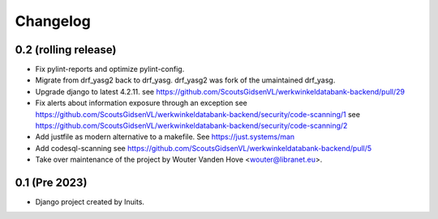 Changelog
=========


0.2 (rolling release)
---------------------

- Fix pylint-reports and optimize pylint-config.

- Migrate from drf_yasg2 back to drf_yasg.
  drf_yasg2 was fork of the umaintained drf_yasg.

- Upgrade django to latest 4.2.11.
  see https://github.com/ScoutsGidsenVL/werkwinkeldatabank-backend/pull/29

- Fix alerts about information exposure through an exception
  see https://github.com/ScoutsGidsenVL/werkwinkeldatabank-backend/security/code-scanning/1
  see https://github.com/ScoutsGidsenVL/werkwinkeldatabank-backend/security/code-scanning/2

- Add justfile as modern alternative to a makefile.
  See https://just.systems/man

- Add codesql-scanning
  see https://github.com/ScoutsGidsenVL/werkwinkeldatabank-backend/pull/5

- Take over maintenance of the project by Wouter Vanden Hove <wouter@libranet.eu>.

0.1 (Pre 2023)
--------------

- Django project created by Inuits.